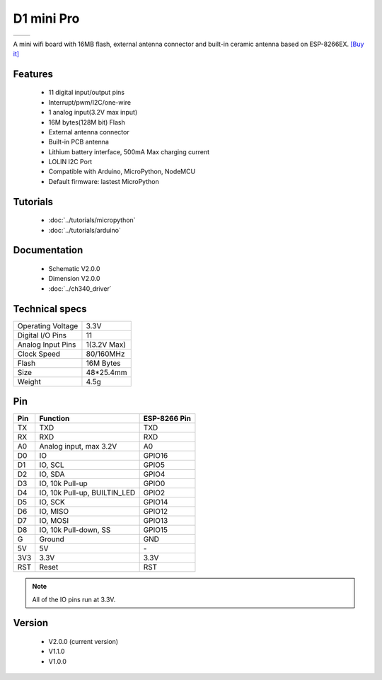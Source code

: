 D1 mini Pro
=====================

==================  ==================  
 |TOP_IMG|_           |BOTTOM_IMG|_  
==================  ==================

.. |TOP_IMG| image:: ../_static/boards/d1_mini_pro_v2.0.0_1_16x16.jpg
.. _TOP_IMG: ../_static/boards/d1_mini_pro_v2.0.0_1_16x16.jpg

.. |BOTTOM_IMG| image:: ../_static/boards/d1_mini_pro_v2.0.0_2_16x16.jpg
.. _BOTTOM_IMG: ../_static/boards/d1_mini_pro_v2.0.0_2_16x16.jpg



A mini wifi board with 16MB flash, external antenna connector and built-in ceramic antenna based on ESP-8266EX.
`[Buy it] <https://www.aliexpress.com/store/product/WEMOS-D1-mini-Pro-16M-bytes-external-antenna-connector-ESP8266-WIFI-Internet-of-Things-development-board/1331105_32724692514.html>`_

Features
------------------

  * 11 digital input/output pins
  * Interrupt/pwm/I2C/one-wire
  * 1 analog input(3.2V max input)
  * 16M bytes(128M bit) Flash
  * External antenna connector
  * Built-in PCB antenna
  * Lithium battery interface, 500mA Max charging current
  * LOLIN I2C Port
  * Compatible with Arduino, MicroPython, NodeMCU
  * Default firmware: lastest MicroPython

Tutorials
----------------------
  * :doc:`../tutorials/micropython`
  * :doc:`../tutorials/arduino`

Documentation
----------------------
  * Schematic V2.0.0
  * Dimension V2.0.0
  * :doc:`../ch340_driver`

Technical specs
----------------------
+------------------------+------------+
| Operating Voltage      | 3.3V       |
+------------------------+------------+
| Digital I/O Pins       | 11         |
+------------------------+------------+
| Analog Input Pins      | 1(3.2V Max)|
+------------------------+------------+
| Clock Speed            | 80/160MHz  |
+------------------------+------------+
| Flash                  | 16M Bytes  |
+------------------------+------------+
| Size                   | 48*25.4mm  |
+------------------------+------------+
| Weight                 | 4.5g       |
+------------------------+------------+

Pin
----------------------
+------+------------------------------+--------------+
| Pin  | Function                     | ESP-8266 Pin |
+======+==============================+==============+
| TX   | TXD                          | TXD          |
+------+------------------------------+--------------+
| RX   | RXD                          | RXD          |
+------+------------------------------+--------------+
| A0   | Analog input, max 3.2V       | A0           |
+------+------------------------------+--------------+
| D0   | IO                           | GPIO16       |
+------+------------------------------+--------------+
| D1   | IO, SCL                      | GPIO5        |
+------+------------------------------+--------------+
| D2   | IO, SDA                      | GPIO4        |
+------+------------------------------+--------------+
| D3   | IO, 10k Pull-up              | GPIO0        |
+------+------------------------------+--------------+
| D4   | IO, 10k Pull-up, BUILTIN_LED | GPIO2        |
+------+------------------------------+--------------+
| D5   | IO, SCK                      | GPIO14       |
+------+------------------------------+--------------+
| D6   | IO, MISO                     | GPIO12       |
+------+------------------------------+--------------+
| D7   | IO, MOSI                     | GPIO13       |
+------+------------------------------+--------------+
| D8   | IO, 10k Pull-down, SS        | GPIO15       |
+------+------------------------------+--------------+
| G    | Ground                       | GND          |
+------+------------------------------+--------------+
| 5V   | 5V                           | \-           |
+------+------------------------------+--------------+
| 3V3  | 3.3V                         | 3.3V         |
+------+------------------------------+--------------+
| RST  | Reset                        | RST          |
+------+------------------------------+--------------+

.. note:: All of the IO pins run at 3.3V.

Version
----------------------
  * V2.0.0 (current version)
  * V1.1.0
  * V1.0.0
